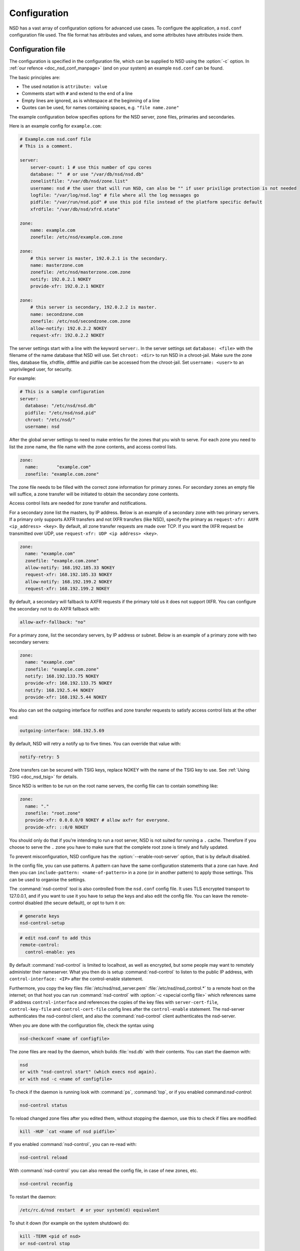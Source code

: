 .. _doc_nsd_configuration:

Configuration
=============

NSD has a vast array of configuration options for advanced use cases. To
configure the application, a ``nsd.conf`` configuration file used. The file
format has attributes and values, and some attributes have attributes inside
them.

Configuration file
------------------

The configuration is specified in the configuration file, which can be supplied
to NSD using the :option:`-c` option. In :ref:`our refence
<doc_nsd_conf_manpage>` (and on your system) an example ``nsd.conf`` can be
found.

The basic principles are:

- The used notation is ``attribute: value``
- Comments start with ``#`` and extend to the end of a line
- Empty lines are ignored, as is whitespace at the beginning of a line
- Quotes can be used, for names containing spaces, e.g. ``"file name.zone"``

The example configuration below specifies options for the NSD server, zone
files, primaries and secondaries.

Here is an example config for ``example.com``:

.. code:: text

        # Example.com nsd.conf file
        # This is a comment.

        server:
            server-count: 1 # use this number of cpu cores
            database: ""  # or use "/var/db/nsd/nsd.db"
            zonelistfile: "/var/db/nsd/zone.list"
            username: nsd # the user that will run NSD, can also be "" if user privilige protection is not needed
            logfile: "/var/log/nsd.log" # file where all the log messages go
            pidfile: "/var/run/nsd.pid" # use this pid file instead of the platform specific default
            xfrdfile: "/var/db/nsd/xfrd.state"

        zone:
            name: example.com
            zonefile: /etc/nsd/example.com.zone

        zone:
            # this server is master, 192.0.2.1 is the secondary.
            name: masterzone.com
            zonefile: /etc/nsd/masterzone.com.zone
            notify: 192.0.2.1 NOKEY
            provide-xfr: 192.0.2.1 NOKEY

        zone:
            # this server is secondary, 192.0.2.2 is master.
            name: secondzone.com
            zonefile: /etc/nsd/secondzone.com.zone
            allow-notify: 192.0.2.2 NOKEY
            request-xfr: 192.0.2.2 NOKEY

The server settings start with a line with the keyword ``server:``. In the
server settings set ``database: <file>`` with the filename of the name database
that NSD will use. Set ``chroot: <dir>`` to run NSD in a chroot-jail. Make sure
the zone files, database file, xfrdfile, difffile and pidfile can be accessed
from the chroot-jail.  Set ``username: <user>`` to an  unprivileged user, for
security.  

For example:

.. code-block:: text

  # This is a sample configuration
  server:
    database: "/etc/nsd/nsd.db"
    pidfile: "/etc/nsd/nsd.pid"
    chroot: "/etc/nsd/"
    username: nsd

After the global server settings to need to make entries for the
zones that you wish to serve. For each zone you need to list the zone
name, the file name with the zone contents, and access control lists.

.. code-block:: text

  zone:
    name:	"example.com"
    zonefile: "example.com.zone"

The zone file needs to be filled with the correct zone information for primary
zones. For secondary zones an empty file will suffice, a zone transfer will be
initiated to obtain the secondary zone contents.

Access control lists are needed for zone transfer and notifications.

For a secondary zone list the masters, by IP address. Below is an example
of a secondary zone with two primary servers. If a primary only supports AXFR
transfers and not IXFR transfers (like NSD), specify the primary as
``request-xfr: AXFR <ip_address> <key>``. By default, all zone transfer requests 
are made over TCP. If you want the IXFR request be transmitted over UDP, use
``request-xfr: UDP <ip address> <key>``.

.. code-block:: text

  zone:
    name: "example.com"
    zonefile: "example.com.zone"
    allow-notify: 168.192.185.33 NOKEY
    request-xfr: 168.192.185.33 NOKEY
    allow-notify: 168.192.199.2 NOKEY
    request-xfr: 168.192.199.2 NOKEY

By default, a secondary will fallback to AXFR requests if the primary told us it
does not support IXFR. You can configure the secondary not to do AXFR fallback
with:

.. code-block:: text

    allow-axfr-fallback: "no"

For a primary zone, list the secondary servers, by IP address or subnet. Below
is an example of a primary zone with two secondary servers:

.. code-block:: text

  zone:
    name: "example.com"
    zonefile: "example.com.zone"
    notify: 168.192.133.75 NOKEY
    provide-xfr: 168.192.133.75 NOKEY
    notify: 168.192.5.44 NOKEY
    provide-xfr: 168.192.5.44 NOKEY

You also can set the outgoing interface for notifies and zone transfer requests 
to satisfy access control lists at the other end:

.. code-block:: text

    outgoing-interface: 168.192.5.69

By default, NSD will retry a notify up to five times. You can override that
value with: 

.. code-block:: text

    notify-retry: 5

Zone transfers can be secured with TSIG keys, replace NOKEY with the name of the
TSIG key to use. See :ref:`Using TSIG <doc_nsd_tsig>` for details.

Since NSD is written to be run on the root name servers, the config file  can to
contain something like:

.. code-block:: text

  zone:
    name: "."
    zonefile: "root.zone"
    provide-xfr: 0.0.0.0/0 NOKEY # allow axfr for everyone.
    provide-xfr: ::0/0 NOKEY

You should only do that if you're intending to run a root server, NSD is not
suited for running a ``.`` cache. Therefore if you choose to serve the ``.``
zone you have to make sure that the complete root zone is timely and fully
updated.

To prevent misconfiguration, NSD configure has the
:option:`--enable-root-server` option, that is by default disabled.

In the config file, you can use patterns. A pattern can have the same
configuration statements that a zone can have.  And then you can
``include-pattern: <name-of-pattern>`` in a zone (or in another pattern) to
apply those settings. This can be used to organise the settings.

The :command:`nsd-control` tool is also controlled from the ``nsd.conf`` config
file. It uses TLS encrypted transport to 127.0.0.1, and if you want to use it
you have to setup the keys and also edit the config file.  You can leave the
remote-control disabled (the secure default), or opt to turn it on:

.. code-block:: text

    # generate keys
    nsd-control-setup

.. code-block:: text

  # edit nsd.conf to add this
  remote-control:
    control-enable: yes

By default :command:`nsd-control` is limited to localhost, as well as encrypted,
but some people may want to remotely administer their nameserver.  What you then
do is setup :command:`nsd-control` to listen to the public IP address, with
``control-interface: <IP>`` after the control-enable statement. 

Furthermore, you copy the key files :file:`/etc/nsd/nsd_server.pem`
:file:`/etc/nsd/nsd_control.*` to a remote host on the internet; on that host
you can run :command:`nsd-control` with :option:`-c <special config file>` which
references same IP address ``control-interface`` and references the copies of
the key files with ``server-cert-file``, ``control-key-file`` and
``control-cert-file`` config lines after the ``control-enable`` statement.  The
nsd-server authenticates the nsd-control client, and also the
:command:`nsd-control` client authenticates the nsd-server.

When you are done with the configuration file, check the syntax using

.. code-block:: text

    nsd-checkconf <name of configfile>

The zone files are read by the daemon, which builds :file:`nsd.db` with their
contents. You can start the daemon with:

.. code-block:: text

    nsd
    or with "nsd-control start" (which execs nsd again).
    or with nsd -c <name of configfile>

To check if the daemon is running look with :command:`ps`, :command:`top`, or if
you enabled command:`nsd-control`:

.. code-block:: text

    nsd-control status

To reload changed zone files after you edited them, without stopping the daemon,
use this to check if files are modified: 

.. code-block:: text

    kill -HUP `cat <name of nsd pidfile>`

If you enabled :command:`nsd-control`, you can re-read with:

.. code-block:: text

    nsd-control reload
    
With :command:`nsd-control` you can also reread the config file, in case of new
zones, etc.

.. code-block:: text

    nsd-control reconfig

To restart the daemon:

.. code-block:: text

    /etc/rc.d/nsd restart  # or your system(d) equivalent

To shut it down (for example on the system shutdown) do:

.. code-block:: text

    kill -TERM <pid of nsd>
    or nsd-control stop

NSD will automatically keep track of secondary zones and update them when
needed. When primary zones are updated and reloaded notifications are sent to
secondary servers.

The zone transfers are applied to :file:`nsd.db` by the daemon.  To write
changed contents of the zone files for secondary zones to disk in the text-based
zone file format, issue :command:`nsd-control` write.

NSD will send notifications to secondary zones if a primary zone is updated. NSD
will check for updates at primary servers periodically and transfer the updated
zone by AXFR/IXFR and reload the new zone contents.

If you wish exert manual control use :command:`nsd-control notify`,
:command:`transfer` and :command:`force_transfer` commands.  The transfer
command will check for new versions of the secondary zones hosted by this NSD.
The notify command will send notifications to the secondary servers configured
in ``notify:`` statements.

